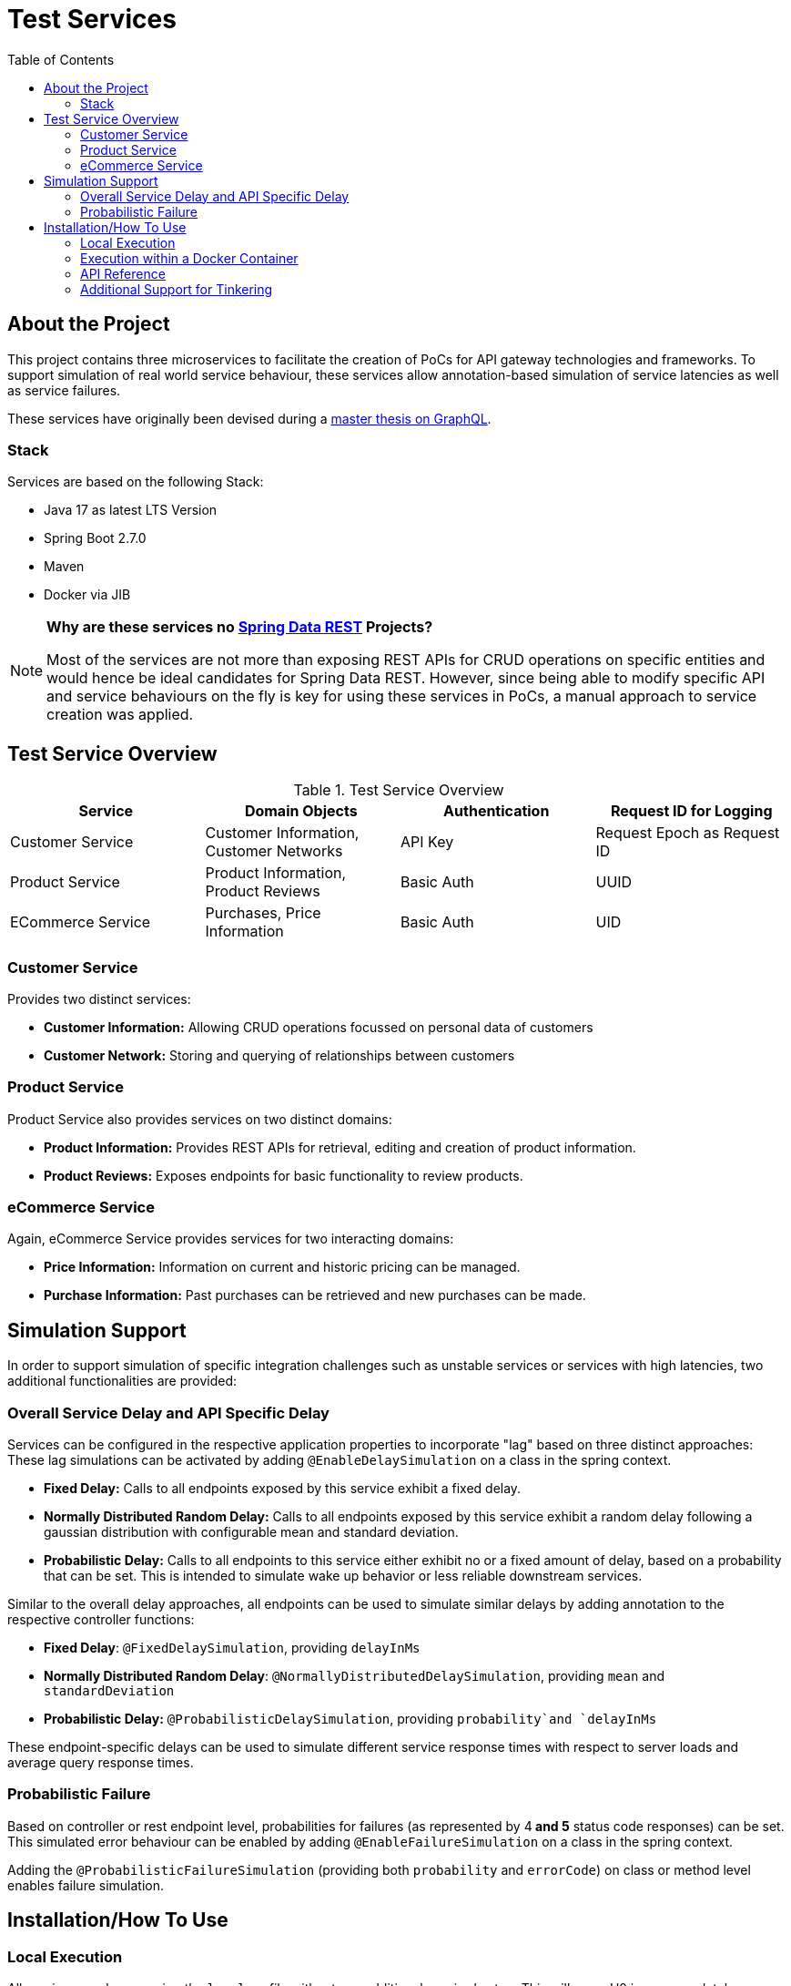 :toc: macro
:toclevels: 3
:toc-title: Table of Contents

ifdef::env-github[]
:tip-caption: :bulb:
:note-caption: :point_right:
:important-caption: :loudspeaker:
:caution-caption: :rotating_light:
:warning-caption: :warning:
endif::[]

= Test Services

toc::[]

== About the Project
This project contains three microservices to facilitate the creation of PoCs for API gateway technologies and frameworks. To support simulation of real world service behaviour, these services allow annotation-based simulation of service latencies as well as service failures.

These services have originally been devised during a https://github.com/kocmana/tw_master[master thesis on GraphQL].

=== Stack
Services are based on the following Stack:

* Java 17 as latest LTS Version
* Spring Boot 2.7.0
* Maven 
* Docker via JIB

[NOTE]
====
**Why are these services no https://spring.io/projects/spring-data-rest[Spring Data REST] Projects?**

Most of the services are not more than exposing REST APIs for CRUD operations on specific entities and would hence be ideal candidates for Spring Data REST. However, since being able to modify specific API and service behaviours on the fly is key for using these services in PoCs, a manual approach to service creation was applied.
====

== Test Service Overview

.Test Service Overview
|===
| Service | Domain Objects | Authentication | Request ID for Logging

| Customer Service
| Customer Information, Customer Networks
| API Key
| Request Epoch as Request ID

| Product Service
| Product Information, Product Reviews
| Basic Auth
| UUID

| ECommerce Service
| Purchases, Price Information
| Basic Auth
| UID
|===

=== Customer Service
Provides two distinct services:

* **Customer Information:** Allowing CRUD operations focussed on personal data of customers
* **Customer Network:** Storing and querying of relationships between customers

=== Product Service
Product Service also provides services on two distinct domains:

* **Product Information:** Provides REST APIs for retrieval, editing and creation of product information.
* **Product Reviews:** Exposes endpoints for basic functionality to review products.

=== eCommerce Service
Again, eCommerce Service provides services for two interacting domains:

* **Price Information:** Information on current and historic pricing can be managed.
* **Purchase Information:** Past purchases can be retrieved and new purchases can be made.

== Simulation Support
In order to support simulation of specific integration challenges such as unstable services or services with high latencies, two additional functionalities are provided:

=== Overall Service Delay and API Specific Delay
Services can be configured in the respective application properties to incorporate "lag" based on three distinct approaches:
These lag simulations can be activated by adding `@EnableDelaySimulation` on a class in the spring context.

* **Fixed Delay:** Calls to all endpoints exposed by this service exhibit a fixed delay.
* **Normally Distributed Random Delay:** Calls to all endpoints exposed by this service exhibit a random delay following a gaussian distribution with configurable mean and standard deviation.
* **Probabilistic Delay:** Calls to all endpoints to this service either exhibit no or a fixed amount of delay, based on a probability that can be set. This is intended to simulate wake up behavior or less reliable downstream services.

Similar to the overall delay approaches, all endpoints can be used to simulate similar delays by adding annotation to the respective controller functions:

* **Fixed Delay**: `@FixedDelaySimulation`, providing `delayInMs`
* **Normally Distributed Random Delay**: `@NormallyDistributedDelaySimulation`, providing `mean` and `standardDeviation`  
* **Probabilistic Delay:** `@ProbabilisticDelaySimulation`, providing `probability`and `delayInMs`

These endpoint-specific delays can be used to simulate different service response times with respect to server loads and average query response times.

=== Probabilistic Failure
Based on controller or rest endpoint level, probabilities for failures (as represented by 4** and 5** status code responses) can be set.
This simulated error behaviour can be enabled by adding `@EnableFailureSimulation` on a class in the spring context.

Adding the `@ProbabilisticFailureSimulation` (providing both `probability` and `errorCode`) on class or method level enables failure simulation.

== Installation/How To Use
=== Local Execution
All services can be run using the `local` profile without any additional required setup.
This will use a H2 in memory database as persistence layer for each simulated service.

If run in `local` profile, some test data and default users are set up for the respective service during start up. For services with basic auth, user credentials for these users follow the same pattern for all services:

 * **User name:** `$service_$role` (e.g. `productservice_user`)
 * **Password:** `$service_$role_password` (e.g. `productservice_user_password`)

When using the `local` profile services will expose their APIs as follows:

|===
| Service | URI | Port | Username | Password | API Key

| Customer Service
| http://localhost
| 8082
| -
| -
| `supersecret`

| eCommerce Service
| http://localhost
| 8083
|  `ecommerceservice_$role`
| `ecommerceservice_$role_password`
| -

| Product Service
| http://localhost
| 8081
| `productservice_$role`
| `productservice_$role_password`
| -
|===

=== Execution within a Docker Container
Additionally, the https://github.com/GoogleContainerTools/jib[JIB] Maven plugin has been preconfigured to allow easy dockerization of the services.

Images can be created by running `mvn clean package jib:dockerBuild` for a local Docker Daemon. To push to a remote docker registry, a `<to>` tag must be added to the configuration as described https://github.com/GoogleContainerTools/jib/tree/master/jib-maven-plugin#configuration[here].

Dockerized services will be using the `docker` profile by default. This profile causes the same application behavior as the `local` profile described above. 

=== API Reference
A complete postman collection as well as a postman environment for the local setup is available as part of this repository.

=== Additional Support for Tinkering
* **H2 Consoles** are exposed for `local` and `docker` profile under `/h2-console` for all services.
